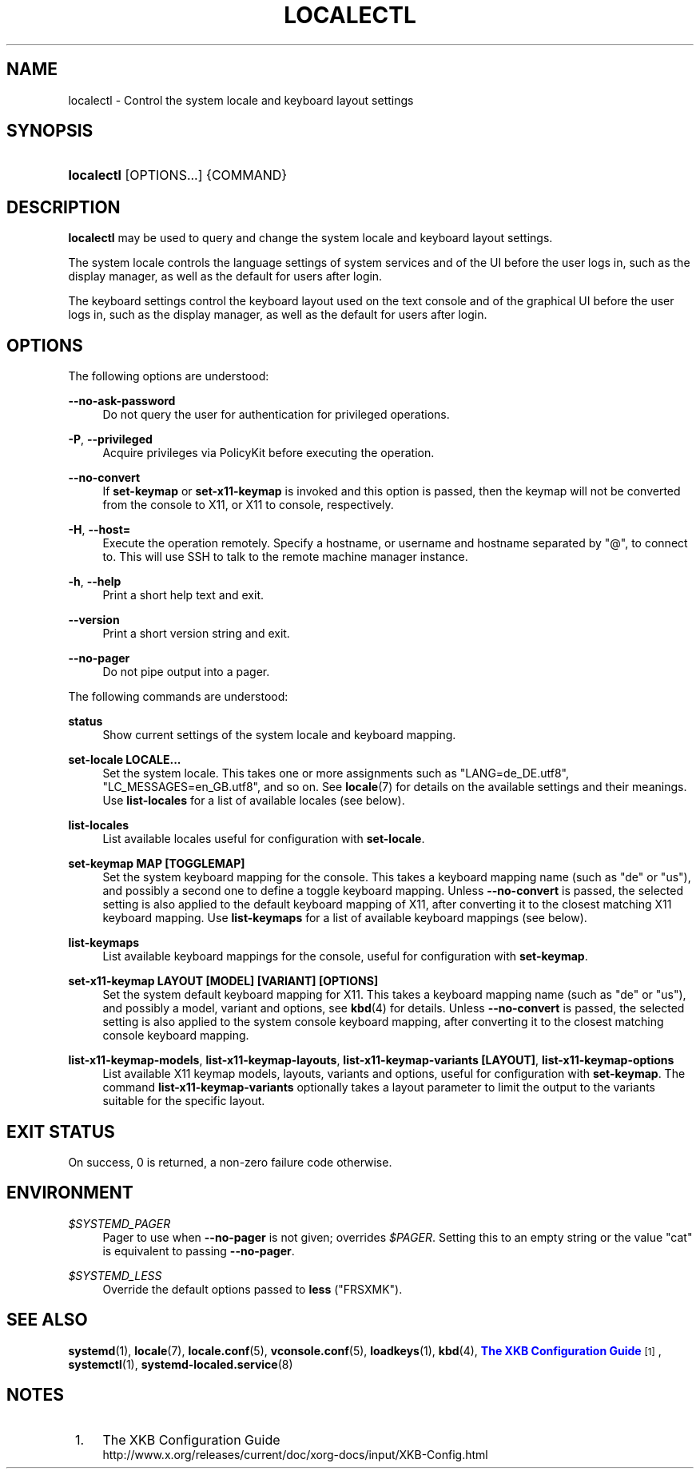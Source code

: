 '\" t
.TH "LOCALECTL" "1" "" "systemd 214" "localectl"
.\" -----------------------------------------------------------------
.\" * Define some portability stuff
.\" -----------------------------------------------------------------
.\" ~~~~~~~~~~~~~~~~~~~~~~~~~~~~~~~~~~~~~~~~~~~~~~~~~~~~~~~~~~~~~~~~~
.\" http://bugs.debian.org/507673
.\" http://lists.gnu.org/archive/html/groff/2009-02/msg00013.html
.\" ~~~~~~~~~~~~~~~~~~~~~~~~~~~~~~~~~~~~~~~~~~~~~~~~~~~~~~~~~~~~~~~~~
.ie \n(.g .ds Aq \(aq
.el       .ds Aq '
.\" -----------------------------------------------------------------
.\" * set default formatting
.\" -----------------------------------------------------------------
.\" disable hyphenation
.nh
.\" disable justification (adjust text to left margin only)
.ad l
.\" -----------------------------------------------------------------
.\" * MAIN CONTENT STARTS HERE *
.\" -----------------------------------------------------------------
.SH "NAME"
localectl \- Control the system locale and keyboard layout settings
.SH "SYNOPSIS"
.HP \w'\fBlocalectl\fR\ 'u
\fBlocalectl\fR [OPTIONS...] {COMMAND}
.SH "DESCRIPTION"
.PP
\fBlocalectl\fR
may be used to query and change the system locale and keyboard layout settings\&.
.PP
The system locale controls the language settings of system services and of the UI before the user logs in, such as the display manager, as well as the default for users after login\&.
.PP
The keyboard settings control the keyboard layout used on the text console and of the graphical UI before the user logs in, such as the display manager, as well as the default for users after login\&.
.SH "OPTIONS"
.PP
The following options are understood:
.PP
\fB\-\-no\-ask\-password\fR
.RS 4
Do not query the user for authentication for privileged operations\&.
.RE
.PP
\fB\-P\fR, \fB\-\-privileged\fR
.RS 4
Acquire privileges via PolicyKit before executing the operation\&.
.RE
.PP
\fB\-\-no\-convert\fR
.RS 4
If
\fBset\-keymap\fR
or
\fBset\-x11\-keymap\fR
is invoked and this option is passed, then the keymap will not be converted from the console to X11, or X11 to console, respectively\&.
.RE
.PP
\fB\-H\fR, \fB\-\-host=\fR
.RS 4
Execute the operation remotely\&. Specify a hostname, or username and hostname separated by
"@", to connect to\&. This will use SSH to talk to the remote machine manager instance\&.
.RE
.PP
\fB\-h\fR, \fB\-\-help\fR
.RS 4
Print a short help text and exit\&.
.RE
.PP
\fB\-\-version\fR
.RS 4
Print a short version string and exit\&.
.RE
.PP
\fB\-\-no\-pager\fR
.RS 4
Do not pipe output into a pager\&.
.RE
.PP
The following commands are understood:
.PP
\fBstatus\fR
.RS 4
Show current settings of the system locale and keyboard mapping\&.
.RE
.PP
\fBset\-locale LOCALE\&.\&.\&.\fR
.RS 4
Set the system locale\&. This takes one or more assignments such as "LANG=de_DE\&.utf8", "LC_MESSAGES=en_GB\&.utf8", and so on\&. See
\fBlocale\fR(7)
for details on the available settings and their meanings\&. Use
\fBlist\-locales\fR
for a list of available locales (see below)\&.
.RE
.PP
\fBlist\-locales\fR
.RS 4
List available locales useful for configuration with
\fBset\-locale\fR\&.
.RE
.PP
\fBset\-keymap MAP [TOGGLEMAP]\fR
.RS 4
Set the system keyboard mapping for the console\&. This takes a keyboard mapping name (such as "de" or "us"), and possibly a second one to define a toggle keyboard mapping\&. Unless
\fB\-\-no\-convert\fR
is passed, the selected setting is also applied to the default keyboard mapping of X11, after converting it to the closest matching X11 keyboard mapping\&. Use
\fBlist\-keymaps\fR
for a list of available keyboard mappings (see below)\&.
.RE
.PP
\fBlist\-keymaps\fR
.RS 4
List available keyboard mappings for the console, useful for configuration with
\fBset\-keymap\fR\&.
.RE
.PP
\fBset\-x11\-keymap LAYOUT [MODEL] [VARIANT] [OPTIONS]\fR
.RS 4
Set the system default keyboard mapping for X11\&. This takes a keyboard mapping name (such as "de" or "us"), and possibly a model, variant and options, see
\fBkbd\fR(4)
for details\&. Unless
\fB\-\-no\-convert\fR
is passed, the selected setting is also applied to the system console keyboard mapping, after converting it to the closest matching console keyboard mapping\&.
.RE
.PP
\fBlist\-x11\-keymap\-models\fR, \fBlist\-x11\-keymap\-layouts\fR, \fBlist\-x11\-keymap\-variants [LAYOUT]\fR, \fBlist\-x11\-keymap\-options\fR
.RS 4
List available X11 keymap models, layouts, variants and options, useful for configuration with
\fBset\-keymap\fR\&. The command
\fBlist\-x11\-keymap\-variants\fR
optionally takes a layout parameter to limit the output to the variants suitable for the specific layout\&.
.RE
.SH "EXIT STATUS"
.PP
On success, 0 is returned, a non\-zero failure code otherwise\&.
.SH "ENVIRONMENT"
.PP
\fI$SYSTEMD_PAGER\fR
.RS 4
Pager to use when
\fB\-\-no\-pager\fR
is not given; overrides
\fI$PAGER\fR\&. Setting this to an empty string or the value
"cat"
is equivalent to passing
\fB\-\-no\-pager\fR\&.
.RE
.PP
\fI$SYSTEMD_LESS\fR
.RS 4
Override the default options passed to
\fBless\fR
("FRSXMK")\&.
.RE
.SH "SEE ALSO"
.PP
\fBsystemd\fR(1),
\fBlocale\fR(7),
\fBlocale.conf\fR(5),
\fBvconsole.conf\fR(5),
\fBloadkeys\fR(1),
\fBkbd\fR(4),
\m[blue]\fBThe XKB Configuration Guide\fR\m[]\&\s-2\u[1]\d\s+2,
\fBsystemctl\fR(1),
\fBsystemd-localed.service\fR(8)
.SH "NOTES"
.IP " 1." 4
The XKB Configuration Guide
.RS 4
\%http://www.x.org/releases/current/doc/xorg-docs/input/XKB-Config.html
.RE
